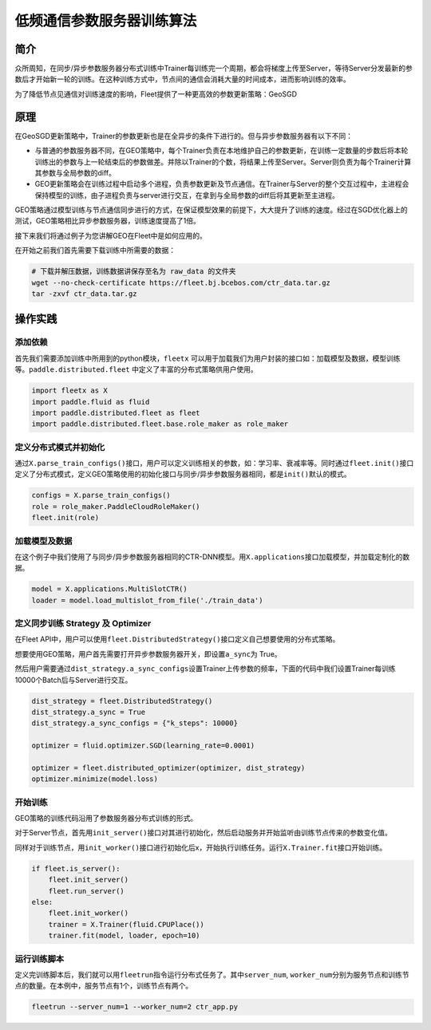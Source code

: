 低频通信参数服务器训练算法
==========================

简介
----

众所周知，在同步/异步参数服务器分布式训练中Trainer每训练完一个周期，都会将梯度上传至Server，等待Server分发最新的参数后才开始新一轮的训练。在这种训练方式中，节点间的通信会消耗大量的时间成本，进而影响训练的效率。

为了降低节点见通信对训练速度的影响，Fleet提供了一种更高效的参数更新策略：GeoSGD

原理
----

在GeoSGD更新策略中，Trainer的参数更新也是在全异步的条件下进行的。但与异步参数服务器有以下不同：

-  与普通的参数服务器不同，在GEO策略中，每个Trainer负责在本地维护自己的参数更新，在训练一定数量的步数后将本轮训练出的参数与上一轮结束后的参数做差。并除以Trainer的个数，将结果上传至Server。Server则负责为每个Trainer计算其参数与全局参数的diff。

-  GEO更新策略会在训练过程中启动多个进程，负责参数更新及节点通信。在Trainer与Server的整个交互过程中，主进程会保持模型的训练，由子进程负责与server进行交互，在拿到与全局参数的diff后将其更新至主进程。

GEO策略通过模型训练与节点通信同步进行的方式，在保证模型效果的前提下，大大提升了训练的速度。经过在SGD优化器上的测试，GEO策略相比异步参数服务器，训练速度提高了1倍。

接下来我们将通过例子为您讲解GEO在Fleet中是如何应用的。

在开始之前我们首先需要下载训练中所需要的数据：

.. code:: sh

   # 下载并解压数据，训练数据讲保存至名为 raw_data 的文件夹
   wget --no-check-certificate https://fleet.bj.bcebos.com/ctr_data.tar.gz
   tar -zxvf ctr_data.tar.gz

操作实践
--------

添加依赖
~~~~~~~~

首先我们需要添加训练中所用到的python模块，\ ``fleetx``
可以用于加载我们为用户封装的接口如：加载模型及数据，模型训练等。\ ``paddle.distributed.fleet``
中定义了丰富的分布式策略供用户使用。

.. code:: python

   import fleetx as X
   import paddle.fluid as fluid
   import paddle.distributed.fleet as fleet
   import paddle.distributed.fleet.base.role_maker as role_maker

定义分布式模式并初始化
~~~~~~~~~~~~~~~~~~~~~~

通过\ ``X.parse_train_configs()``\ 接口，用户可以定义训练相关的参数，如：学习率、衰减率等。同时通过\ ``fleet.init()``\ 接口定义了分布式模式，定义GEO策略使用的初始化接口与同步/异步参数服务器相同，都是\ ``init()``\ 默认的模式。

.. code:: python

   configs = X.parse_train_configs()
   role = role_maker.PaddleCloudRoleMaker()
   fleet.init(role)

加载模型及数据
~~~~~~~~~~~~~~

在这个例子中我们使用了与同步/异步参数服务器相同的CTR-DNN模型。用\ ``X.applications``\ 接口加载模型，并加载定制化的数据。

.. code:: python

   model = X.applications.MultiSlotCTR()
   loader = model.load_multislot_from_file('./train_data')

定义同步训练 Strategy 及 Optimizer
~~~~~~~~~~~~~~~~~~~~~~~~~~~~~~~~~~

在Fleet
API中，用户可以使用\ ``fleet.DistributedStrategy()``\ 接口定义自己想要使用的分布式策略。

想要使用GEO策略，用户首先需要打开异步参数服务器开关，即设置\ ``a_sync``\ 为
True。

然后用户需要通过\ ``dist_strategy.a_sync_configs``\ 设置Trainer上传参数的频率，下面的代码中我们设置Trainer每训练10000个Batch后与Server进行交互。

.. code:: python

   dist_strategy = fleet.DistributedStrategy()
   dist_strategy.a_sync = True
   dist_strategy.a_sync_configs = {"k_steps": 10000}

   optimizer = fluid.optimizer.SGD(learning_rate=0.0001)

   optimizer = fleet.distributed_optimizer(optimizer, dist_strategy)
   optimizer.minimize(model.loss)

开始训练
~~~~~~~~

GEO策略的训练代码沿用了参数服务器分布式训练的形式。

对于Server节点，首先用\ ``init_server()``\ 接口对其进行初始化，然后启动服务并开始监听由训练节点传来的参数变化值。

同样对于训练节点，用\ ``init_worker()``\ 接口进行初始化后x，开始执行训练任务。运行\ ``X.Trainer.fit``\ 接口开始训练。

.. code:: python

   if fleet.is_server():
       fleet.init_server()
       fleet.run_server()
   else:
       fleet.init_worker()
       trainer = X.Trainer(fluid.CPUPlace())
       trainer.fit(model, loader, epoch=10)

运行训练脚本
~~~~~~~~~~~~

定义完训练脚本后，我们就可以用\ ``fleetrun``\ 指令运行分布式任务了。其中\ ``server_num``,
``worker_num``\ 分别为服务节点和训练节点的数量。在本例中，服务节点有1个，训练节点有两个。

.. code:: sh

   fleetrun --server_num=1 --worker_num=2 ctr_app.py

